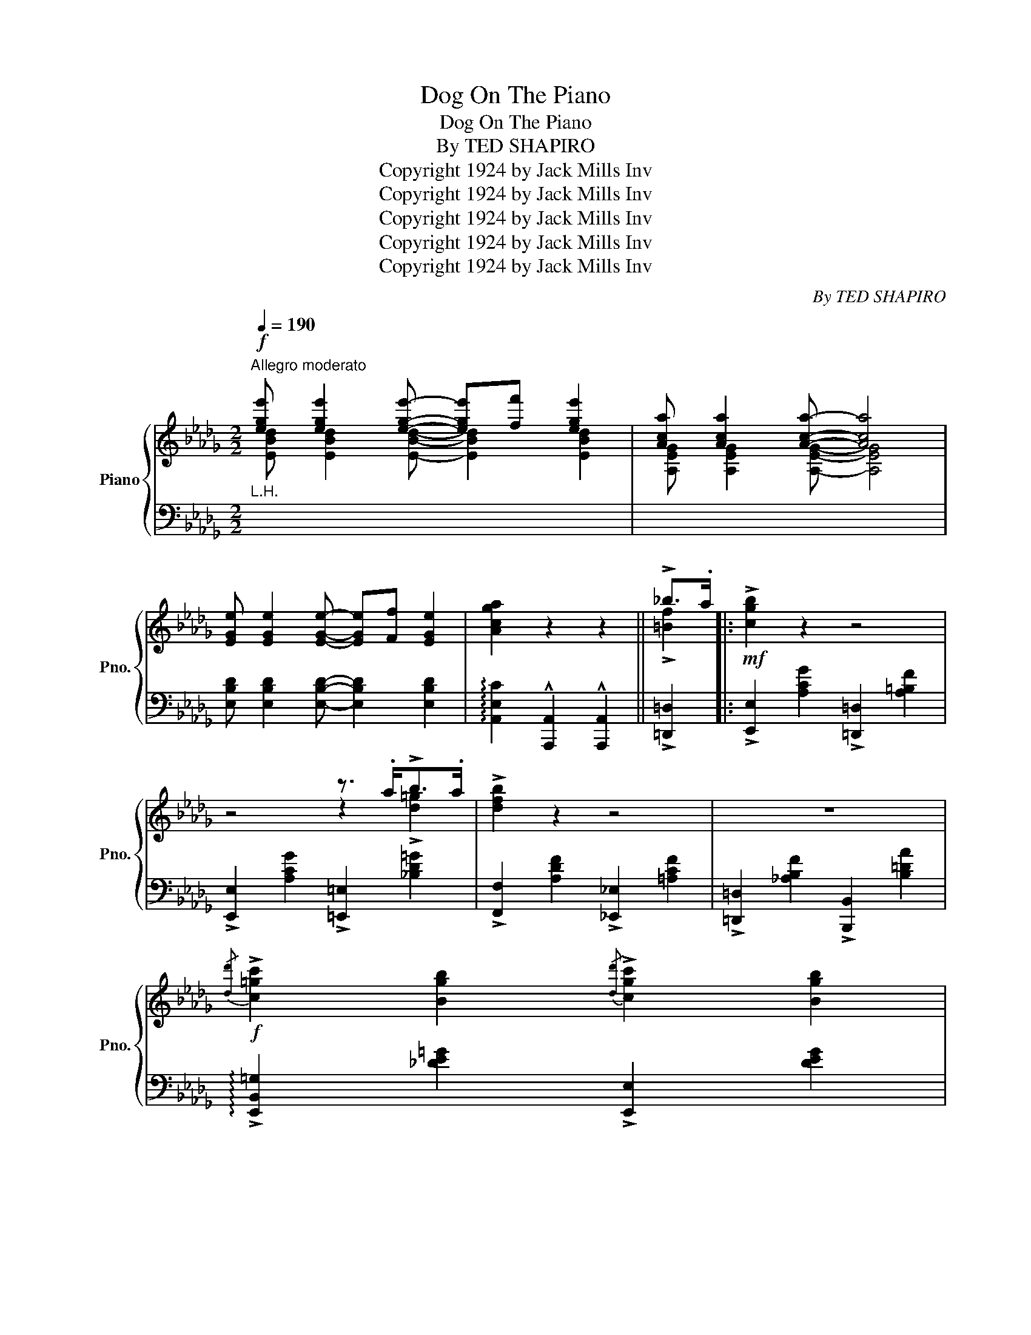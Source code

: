 X:1
T:Dog On The Piano
T:Dog On The Piano
T:By TED SHAPIRO
T:Copyright 1924 by Jack Mills Inv
T:Copyright 1924 by Jack Mills Inv
T:Copyright 1924 by Jack Mills Inv
T:Copyright 1924 by Jack Mills Inv
T:Copyright 1924 by Jack Mills Inv
C:By TED SHAPIRO
Z:Copyright 1924 by Jack Mills Inv
%%score { ( 1 2 ) | ( 3 4 ) }
L:1/8
Q:1/4=190
M:2/2
K:Db
V:1 treble nm="Piano" snm="Pno."
V:2 treble 
V:3 bass 
V:4 bass 
V:1
"^Allegro moderato"!f! [ege'] [ege']2 [ege']- [ege'][ff'] [ege']2 | [Aca] [Aca]2 [Aca]- [Aca]4 | %2
 [EGe] [EGe]2 [EGe]- [EGe][Ff] [EGe]2 | [Acga]2 z2 z2 || !>!_b>.a |:!mf! !>![cgb]2 z2 z4 | %6
 z4 z3/2 .a<!>!b.a/ | !>![dfb]2 z2 z4 | z8 | %9
!f!{/[dd']} !>![c=gc']2 [Bgb]2{/[dd']} !>![cgc']2 [Bgb]2 | %10
{/[dd']} !>![c_gc'].[Bgb] [Bgb]2 !tenuto![Bgb]4 | %11
{/[dd']} !>![cfc']2 [Bfb]2{/[dd']} !>![cfc']2 [Bfb]2 | %12
{/[dd']} !>![cfc'].[Bfb] !tenuto![Bfb]4 !>!_b>.a |!mf! !>![cgb]2 z2 z4 | z4 z3/2 .a<!>!b.a/ | %15
 !>![dfb]2 z2 z4 | z8 |!f!{/[dd']} !>![c=gc']2 [Bgb]2{/[dd']} !>![cgc']2 [Bgb]2 | %18
{/[dd']} !>![c_gc'].[Bgb] [Bgb]2 [Aga] [Bgb]2 !>![dd']- | [dd']8- |1 [dd']2 z2 z2 !>!_b>.a :|2 %21
{/x-} [dd']2 (!>!_b>a [cgb]2) z3/2 ([ea]/ |:!mp! [fb]>).[ad'] .[fb]>.[ea] .[df]>.[Be] .[Ad]>.[Be] | %23
 [df]4- [df]2 z3/2 ([ea]/ | [fb]>).[ad'] .[fb]>.[ea] .[df]>.[Be] .[Ad]>.[Be] | %25
 [_cf]4- [cf]2!<(! z ([ad']!<)! |!mf! [be']).[d'g']z([ad'] [be']).[d'g']z([ad'] | %27
 [be']>).[d'g'].[be']>.[ad'] [be'].[d'g']z([ea] | [fb]).[ad']z([ea] [fb]).[ad']z([cf] | %29
 [=d=g]).[fb]z([cf] [dg]).[fb]z([fb] | [=gc'])[be']z([fb] [gc']).[be']z([Be] | %31
 [cf])[ea]z!>![Af]- [Af].[=G=e].[_G_e]!>![Fd]- | d8- |1 d2 (!>!_b>a [cgb]2) z3/2 [ea]/ :|2 %34
{/x-} d2 z2 z2 !>!_b>.a ||!mf! !>![cgb]2 z2 z4 | z4 z3/2 .a<!>!b.a/ | !>![dfb]2 z2 z4 | z8 | %39
!f!{/[dd']} !>![c=gc']2 [Bgb]2{/[dd']} !>![cgc']2 [Bgb]2 | %40
{/[dd']} !>![c_gc'].[Bgb] [Bgb]2 !tenuto![Bgb]4 | %41
{/[dd']} !>![cfc']2 [Bfb]2{/[dd']} !>![cfc']2 [Bfb]2 | %42
{/[dd']} !>![cfc'].[Bfb] !tenuto![Bfb]4 !>!_b>.a |!mf! !>![cgb]2 z2 z4 | z4 z3/2 .a<!>!b.a/ | %45
 !>![dfb]2 z2 z4 | z8 |!f!{/[dd']} !>![c=gc']2 [Bgb]2{/[dd']} !>![cgc']2 [Bgb]2 | %48
{/[dd']} !>![c_gc'].[Bgb] [Bgb]2 [Aga] [Bgb]2 !>![dd']- | [dd']8- | [dd']2 z2 || %51
[K:Ab][M:2/2]!f!"^TRIO"!8va(! !>![d'_f'd'']4 | %52
 !>![c'e'c'']2 !>![bd'b']2 !>![a_c'a']2!8va)! !>![_g__b_g']2 | %53
!>(! !>![faf']2 !>![e_ge']2 !>![_d_f_d']2 !>![cec']2!>)! | %54
!<(! !>![Bdb] !>![Bdb]2 !^![Bdb]- [Bdb][=A=a] !>![Bdb]2!<)! | !>![ege']4 z4 |: %56
!p! (3(efe c>)f (3(efe B>)(f | (3efe c>)!<(!(f (3efe c>)!<)!(b | (3aba f>)(b (3aba e>)(b | %59
 (3aba f2) z4 |!mf! z2 ([C_Gc]2 [=B,F=B]2 [_B,_F_B]2 | [=A,E=A]2) ([=F_c=f]2 [=EB=e]2 [_E=A_e]2 | %62
!<(! =d>B) =c>A B [=DAc]2 B!<)! | !>![EGe]2 z2 z4 |!p! (3(efe c>)f (3(efe B>)(f | %65
 (3efe c>)!<(!(f (3efe c>)!<)!(b | (3aba f>)(b (3aba e>)(b | (3aba f2) z4 | %68
!mf! z2 ([C_Gc]2 [=B,F=B]2 [_B,_F_B]2 | [=A,E=A]2) ([=F_c=f]2 [=EB=e]2 [_E=A_e]2 | %70
!<(! [=D_A=c]) [DA=d]2 [EGe]-!<)! ec [EGe]2 |1 [Aca]2 z2 z4 :|2 [Aca]2 z2 z2 !>!_b>.a || %73
[K:Db]!f! !>!.[c!courtesy!_gb].[cgb]z.a !>!.[=Bf_b].[Bfb]z.a | %74
 !>!.[cgb].[cgb]z.a !>!.[c=gb].[cgb]z.a | !>!.[dfb].[dfb]z.a !>!.[cf=a].[cfa]z.a | %76
 !>![Bf_ab]2 z2 z4 |!f!{/[dd']} !>![c=gc']2 [Bgb]2{/[dd']} !>![cgc']2 [Bgb]2 | %78
{/[dd']} !>![c_gc'].[Bgb] [Bgb]2 !tenuto![Bgb]4 | %79
{/[dd']} !>![cfc']2 [Bfb]2{/[dd']} !>![cfc']2 [Bfb]2 | %80
{/[dd']} !>![cfc'].[Bfb] !tenuto![Bfb]4 !>!_b>.a | %81
 !>!.[c!courtesy!_gb].[cgb]z.a !>!.[=Bf_b].[Bfb]z.a | !>!.[cgb].[cgb]z.a !>!.[c=gb].[cgb]z.a | %83
 !>!.[dfb].[dfb]z.a !>!.[cf=a].[cfa]z.a | !>![Bf_ab]2 z2 z4 | %85
{/[dd']} !>![c=gc']2 [Bgb]2{/[dd']} !>![cgc']2 [Bgb]2 | %86
{/[dd']} !>![c=gc'].[Bgb]!<(! [Bgb]2 [A_ga]!<)! [Bgb]3 | %87
!ff! .[dfd'] !>![dfd']2 .[Aa] .[B=eb] !>![Beb]2 .[Aa] | %88
 .[dfd'] !>![dfd']2 .[Aa] .[B=eb] !>![Beb]2 .[Aa] | %89
 .[dfd'] !>![dfd']2 .[Aa] .[B=eb] !>![Beb]2 .[Aa] |!<(! !>![Ada][Bb] !>![Aca]2!<)! !>![dfd']2 z2 |] %91
V:2
 [EBd] [EBd]2 [EBd]- [EBd]2 [EBd]2 | [A,EG] [A,EG]2 [A,EG]- [A,EG]4 | x8 | x6 || !>![=Bf]2 |: x8 | %6
 x4 z2 !>![d=g]2 | x8 | x8 | x8 | x8 | x8 | x6 !>![=Bf]2 | x8 | x4 z2 !>![d=g]2 | x8 | x8 | x8 | %18
 x8 | z2 ([FAd]2 [=E=Gd]2 [_E_Gd]2 |1 [DFd]2) x4 !>![=Bf]2 :|2 [DFd]2 !>![=Bf]2 x4 |: x8 | x8 | %24
 x8 | x8 | x8 | x8 | x8 | x8 | x8 | x8 | F2 ([FA]2 [=E=G]2 [_E_G]2 |1 [DF]2) !>![=Bf]2 x4 :|2 %34
 [DF]2 x4 !>![=Bf]2 || x8 | x4 z2 !>![d=g]2 | x8 | x8 | x8 | x8 | x8 | x6 !>![=Bf]2 | x8 | %44
 x4 z2 !>![d=g]2 | x8 | x8 | x8 | x8 | z2 ([FAd]2 [=E=Gd]2 [_E_Gd]2 | [DFd]2) x2 || %51
[K:Ab][M:2/2]!8va(! !>![B_fa]4 | !>![=Ae=g]2 !>![=Gd=f]2 !>![F_ce]2!8va)! !>![E__Bd]2 | %53
 !>![=DA=c]2 !>![=C_G_B]2 !>![B,_FA]2 !>![=A,E=G]2 | %54
 !>![=G,D=F] !>![G,DF]2 !^![G,DF]- [G,DF]2 !>![G,DF]2 | x8 |: x8 | x8 | x8 | x8 | x8 | x8 | %62
 [=D_A]2 D2 x4 | x8 | x8 | x8 | x8 | x8 | x8 | x8 | x4 [EG]2 x2 |1 x8 :|2 x6 !>![=Bf]2 || %73
[K:Db] x8 | x8 | x8 | x8 | x8 | x8 | x8 | x6 !>![_Bf]2 | x8 | x8 | x8 | x8 | x8 | x8 | x8 | x8 | %89
 x8 | x8 |] %91
V:3
"^L.H." x8 | x8 | [E,B,D] [E,B,D]2 [E,B,D]- [E,B,D]2 [E,B,D]2 | %3
 !arpeggio![A,,E,C]2 !^![A,,,A,,]2 !^![A,,,A,,]2 || !>![=D,,=D,]2 |: %5
 !>![E,,E,]2 [A,CG]2 !>![=D,,=D,]2 [A,=B,F]2 | !>![E,,E,]2 [A,CG]2 !>![=E,,=E,]2 [_B,D=G]2 | %7
 !>![F,,F,]2 [A,DF]2 !>![_E,,_E,]2 [=A,CF]2 | !>![=D,,=D,]2 [_A,B,F]2 !>![B,,,B,,]2 [B,=DA]2 | %9
 !arpeggio!!>![E,,B,,=G,]2 [_DE=G]2 !>![E,,E,]2 [DEG]2 | %10
 !arpeggio!!>![A,,E,C]2 [A,C_G]2 A,,2 [A,CG]2 | !arpeggio!!>![D,,A,,F,]2 [A,DF]2 !>!A,,2 [A,DF]2 | %12
 !arpeggio!!>![D,,A,,F,]2 [A,DF]2 !>![D,,D,]2 !>![=D,,=D,]2 | %13
 !>![E,,E,]2 [A,CG]2 !>![=D,,=D,]2 [A,=B,F]2 | !>![E,,E,]2 [A,CG]2 !>![=E,,=E,]2 [_B,D=G]2 | %15
 !>![F,,F,]2 [A,DF]2 !>![_E,,_E,]2 [=A,CF]2 | !>![=D,,=D,]2 [_A,B,F]2 !>![B,,,B,,]2 [B,=DA]2 | %17
 !arpeggio!!>![E,,B,,=G,]2 [_DE=G]2 !>![E,,E,]2 [DEG]2 | %18
 !arpeggio!!>![A,,E,C]2 [A,C_G]2 A,,2 [A,CG]2 | !arpeggio![D,,A,,F,]2 ([D,_C]2 [D,B,]2 [D,__B,]2 |1 %20
 [D,A,]2) !^![A,,,A,,]2 !^![A,,,A,,]2 !^![=D,,=D,]2 :|2 %21
 [D,A,]2 ([=D,,=D,]2 [E,,E,]2) !^![A,,,A,,] z |: !arpeggio![D,,A,,F,]2 [A,DF]2 A,,2 [A,DF]2 | %23
 !arpeggio![D,,A,,F,]2 [A,DF]2 A,,2 [A,CG]2 | !arpeggio![D,,A,,F,]2 [A,DF]2 A,,2 [A,DF]2 | %25
 !arpeggio![D,,A,,F,]2 [_CDF]2 [D,,D,]2 [CDF]2 | !arpeggio![G,,D,B,]2 [B,DG]2 [D,,D,]2 [B,DG]2 | %27
 !arpeggio![G,,D,B,]2 [B,DG]2 G,,2 [B,DG]2 | !arpeggio![D,,A,,F,]2 [A,DF]2 A,,2 [A,DF]2 | %29
 !arpeggio![B,,F,=D]2 [B,DA]2 B,,2 [B,DA]2 | !arpeggio![E,,B,,=G,]2 [_DE=G]2 [E,,E,]2 [DEG]2 | %31
 !arpeggio![A,,E,C]2 [A,C_G]2 A,,2 [A,C]2 | z2 (_C2 B,2 __B,2 |1 %33
 A,2) [=D,,=D,]2 [E,,E,]2 !^![A,,,A,,] z :|2 A,2 !^![A,,,A,,]2 !^![A,,,A,,]2 !>![=D,,=D,]2 || %35
 !>![E,,E,]2 [A,CG]2 !>![=D,,=D,]2 [A,=B,F]2 | !>![E,,E,]2 [A,CG]2 !>![=E,,=E,]2 [_B,D=G]2 | %37
 !>![F,,F,]2 [A,DF]2 !>![_E,,_E,]2 [=A,CF]2 | !>![=D,,=D,]2 [_A,B,F]2 !>![B,,,B,,]2 [B,=DA]2 | %39
 !arpeggio!!>![E,,B,,=G,]2 [_DE=G]2 !>![E,,E,]2 [DEG]2 | %40
 !arpeggio!!>![A,,E,C]2 [A,C_G]2 A,,2 [A,CG]2 | !arpeggio!!>![D,,A,,F,]2 [A,DF]2 !>!A,,2 [A,DF]2 | %42
 !arpeggio!!>![D,,A,,F,]2 [A,DF]2 !>![D,,D,]2 !>![=D,,=D,]2 | %43
 !>![E,,E,]2 [A,CG]2 !>![=D,,=D,]2 [A,=B,F]2 | !>![E,,E,]2 [A,CG]2 !>![=E,,=E,]2 [_B,D=G]2 | %45
 !>![F,,F,]2 [A,DF]2 !>![_E,,_E,]2 [=A,CF]2 | !>![=D,,=D,]2 [_A,B,F]2 !>![B,,,B,,]2 [B,=DA]2 | %47
 !arpeggio!!>![E,,B,,=G,]2 [_DE=G]2 !>![E,,E,]2 [DEG]2 | %48
 !arpeggio!!>![A,,E,C]2 [A,C_G]2 A,,2 [A,CG]2 | !arpeggio![D,,A,,F,]2 ([D,_C]2 [D,B,]2 [D,__B,]2 | %50
 [D,A,]2) z2 ||[K:Ab][M:2/2]"^L.H." x4 | x8 | x8 | x8 | !arpeggio!!>![E,B,DG]4 !^!E,, z z2 |: %56
 z2 !arpeggio![A,,E,C]2 z2 !arpeggio![B,,G,D]2 | z2 !arpeggio![C,A,E]2 z2 !arpeggio![E,A,C_G]2 | %58
 z2 !arpeggio![F,DA]2 z2 !arpeggio![E,A,C_G]2 | z2 !arpeggio![D,A,F]2 z4 | %60
 z2 ([A,,E,]2 [=G,,=D,]2 [_G,,_D,]2 | [F,,C,]2) [D,_A,]2 [C,G,]2 [_C,_G,]2 | F,2 (=E,2 F,2 ^F,2 | %63
 !arpeggio!!>![E,,B,,G,]2) !^![E,,!courtesy!_E,]2 !^![F,,!courtesy!=F,]2 !^![G,,G,]2 | %64
 z2 !arpeggio![A,,E,C]2 z2 !arpeggio![B,,G,D]2 | z2 !arpeggio![C,A,E]2 z2 !arpeggio![E,A,C_G]2 | %66
 z2 !arpeggio![F,DA]2 z2 !arpeggio![E,A,C_G]2 | z2 !arpeggio![D,A,F]2 z4 | %68
 z2 ([A,,E,]2 [=G,,=D,]2 [_G,,_D,]2 | [F,,C,]2) ([D,_A,]2 [C,G,]2 [_C,_G,]2 | %70
 [B,,F,]4) E,,2 [E,=G,_D]2 |1 !arpeggio![A,,E,C]2 !^![E,,E,]2 !^![F,,F,]2 !^![G,,G,]2 :|2 %72
 !arpeggio![A,,E,C]2 !^![A,,,A,,]2 !^![A,,,A,,]2 !>![=D,,=D,]2 || %73
[K:Db] !>![E,,E,]2 [A,C!courtesy!_G]2 !>![=D,,=D,]2 [A,=B,F]2 | %74
 !>![E,,E,]2 [A,CG]2 !>![=E,,=E,]2 [_B,D=G]2 | !>![F,,F,]2 [A,DF]2 !>![_E,,_E,]2 [=A,CF]2 | %76
 !>![=D,,=D,]2 [_A,B,F]2 !>![B,,,B,,]2 [B,=DA]2 | %77
 !arpeggio!!>![E,,B,,=G,]2 [_DE=G]2 [DEG]2 !>![E,,E,]2 | [DE=G]2 [DEG]2 A,,2 [A,C_G]2 | %79
 !arpeggio!!>![D,,A,,F,]2 [A,DF]2 [A,DF]2 [D,,D,]2 | [A,DF]2 [A,DF]2 !>![D,,D,]2 !>![=D,,=D,]2 | %81
 !>![E,,E,]2 [A,CG]2 !>![=D,,=D,]2 [A,=B,F]2 | !>![E,,E,]2 [A,CG]2 !>![=E,,=E,]2 [_B,D=G]2 | %83
 !>![F,,F,]2 [A,DF]2 !>![_E,,_E,]2 [=A,CF]2 | !>![=D,,=D,]2 [_A,B,F]2 !>![B,,,B,,]2 [B,=DA]2 | %85
 !arpeggio!!>![E,,B,,=G,]2 [_DE=G]2 [DEG]2 !>![E,,E,]2 | %86
 [DE=G]2 [DEG]2 !arpeggio![A,,E,C]2 [A,C_G]2 | !arpeggio![D,,A,,F,]2 [A,DF]2 A,,2 [A,CG]2 | %88
 !arpeggio![D,,A,,F,]2 [A,DF]2 A,,2 [A,CG]2 | !arpeggio![D,,A,,F,]2 [A,DF]2 A,,2 [A,CG]2 | %90
 !arpeggio!!>![F,,D,A,]2 !arpeggio!!>![E,,A,,C,G,]2 !arpeggio!!>![D,,A,,F,]2 z2 |] %91
V:4
 x8 | x8 | x8 | x6 || x2 |: x8 | x8 | x8 | x8 | x8 | x8 | x8 | x8 | x8 | x8 | x8 | x8 | x8 | x8 | %19
 x8 |1 x8 :|2 x8 |: x8 | x8 | x8 | x8 | x8 | x8 | x8 | x8 | x8 | x8 | [D,,D,]8- |1 [D,,D,]2 x6 :|2 %34
{/x-} [D,,D,]2 x6 || x8 | x8 | x8 | x8 | x8 | x8 | x8 | x8 | x8 | x8 | x8 | x8 | x8 | x8 | x8 | %50
 x4 ||[K:Ab][M:2/2] x4 | x8 | x8 | x8 | x8 |: x8 | x8 | x8 | x8 | x8 | x8 | B,,8 | x8 | x8 | x8 | %66
 x8 | x8 | x8 | x8 | x8 |1 x8 :|2 x8 ||[K:Db] x8 | x8 | x8 | x8 | x8 | x8 | x8 | x8 | x8 | x8 | %83
 x8 | x8 | x8 | x8 | x8 | x8 | x8 | x8 |] %91

